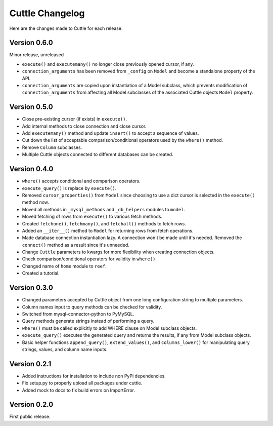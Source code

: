 ################
Cuttle Changelog
################

Here are the changes made to Cuttle for each release.

Version 0.6.0
-------------

Minor release, unreleased

- ``execute()`` and ``executemany()`` no longer close previously opened cursor,
  if any.
- ``connection_arguments`` has been removed from ``_config`` on ``Model`` and
  become a standalone property of the API.
- ``connection_arguments`` are copied upon instantiation of a Model subclass,
  which prevents modification of ``connection_arguments`` from affecting all
  Model subclasses of the associated Cuttle objects ``Model`` property.


Version 0.5.0
-------------

- Close pre-existing cursor (if exists) in ``execute()``.
- Add internal methods to close connection and close cursor.
- Add ``executemany()`` method and update ``insert()``
  to accept a sequence of values.
- Cut down the list of acceptable comparison/conditional operators used by the
  ``where()`` method.
- Remove ``Column`` subclasses.
- Multiple Cuttle objects connected to different databases can be created.

Version 0.4.0
-------------

- ``where()`` accepts conditional and comparison operators.
- ``execute_query()`` is replace by ``execute()``.
- Removed ``cursor_properties()`` from ``Model`` since choosing to use a
  dict cursor is selected in the ``execute()`` method now.
- Moved all methods in ``_mysql_methods`` and ``_db_helpers`` modules to
  ``model``.
- Moved fetching of rows from ``execute()`` to various
  fetch methods.
- Created ``fetchone()``, ``fetchmany()``, and ``fetchall()`` methods to fetch rows.
- Added an ``__iter__()`` method to ``Model`` for returning
  rows from fetch operations.
- Made database connection instantiation lazy. A connection won't be made until it's
  needed. Removed the ``connect()`` method as a result since it's unneeded.
- Change ``Cuttle`` parameters to kwargs for more flexibility
  when creating connection objects.
- Check comparison/conditional operators for validity in ``where()``.
- Changed name of ``home`` module to ``reef``.
- Created a tutorial.

Version 0.3.0
-------------

- Changed parameters accepted by Cuttle object from one long configuration string
  to multiple parameters.
- Column names input to query methods can be checked for validity.
- Switched from mysql-connector-python to PyMySQL.
- Query methods generate strings instead of performing a query.
- ``where()`` must be called explicitly to add WHERE
  clause on Model subclass objects.
- ``execute_query()`` executes the generated query and returns
  the results, if any from Model subclass objects.
- Basic helper functions ``append_query()``, ``extend_values()``, and
  ``columns_lower()`` for manipulating query strings, values, and column name
  inputs.

Version 0.2.1
-------------

- Added instructions for installation to include non PyPi dependencies.
- Fix setup.py to properly upload all packages under cuttle.
- Added mock to docs to fix build errors on ImportError.

Version 0.2.0
-------------

First public release.
